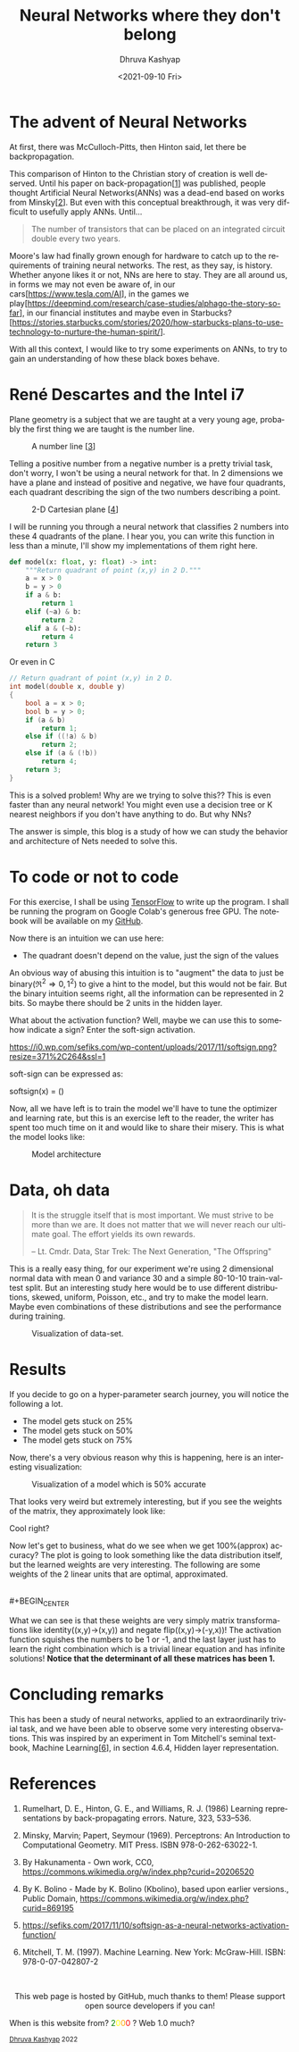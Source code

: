 #+TITLE: Neural Networks where they don't belong
#+AUTHOR: Dhruva Kashyap
#+EMAIL: dhruva12kashyap@gmail.com
#+DATE: <2021-09-10 Fri>
#+LANGUAGE: en
#+EXPORT_FILE_NAME: index.html
#+OPTIONS: toc:nil
#+HTML_HEAD: <link rel="stylesheet" type="text/css" href="../../../styles_org.css" />


* The advent of Neural Networks

#+BEGIN_CENTER
At first, there was McCulloch-Pitts, then Hinton said, let there be backpropagation.
#+END_CENTER

This comparison of Hinton to the Christian story of creation is well deserved. Until his paper on back-propagation[[[1]]] was published, people thought Artificial Neural Networks(ANNs) was a dead-end based on works from Minsky[[[2]]].
But even with this conceptual breakthrough, it was very difficult to usefully apply ANNs. Until...

#+BEGIN_QUOTE
The number of transistors that can be placed on an integrated circuit double every two years.
#+END_QUOTE

Moore's law had finally grown enough for hardware to catch up to the requirements of training neural networks.
The rest, as they say, is history. Whether anyone likes it or not, NNs are here to stay. They are all around us, in forms we may not even be aware of, in our cars[[[https://www.tesla.com/AI]]], in the games we play[[[https://deepmind.com/research/case-studies/alphago-the-story-so-far]]], in our financial institutes and maybe even in Starbucks? [https://stories.starbucks.com/stories/2020/how-starbucks-plans-to-use-technology-to-nurture-the-human-spirit/].

With all this context, I would like to try some experiments on ANNs, to try to gain an understanding of how these black boxes behave.

* René Descartes and the Intel i7

Plane geometry is a subject that we are taught at a very young age, probably the first thing we are taught is the number line.

#+CAPTION: A number line [[[3]]]
#+NAME: Figure 1
#+ATTR_HTML: :width 70%
[[https://upload.wikimedia.org/wikipedia/commons/9/93/Number-line.svg]]


Telling a positive number from a negative number is a pretty trivial task, don't worry, I won't be using a neural network for that. In 2 dimensions we have a plane and instead of positive and negative, we have four quadrants, each quadrant describing the sign of the two numbers describing a point.

#+CAPTION: 2-D Cartesian plane [[[4]]]
#+NAME: Figure 2
#+ATTR_HTML: :width 20%
[[https://upload.wikimedia.org/wikipedia/commons/0/0e/Cartesian-coordinate-system.svg]]

I will be running you through a neural network that classifies 2 numbers into these 4 quadrants of the plane. I hear you, you can write this function in less than a minute, I'll show my implementations of them right here.

#+BEGIN_SRC python
def model(x: float, y: float) -> int:
    """Return quadrant of point (x,y) in 2 D."""
    a = x > 0
    b = y > 0
    if a & b:
        return 1
    elif (~a) & b:
        return 2
    elif a & (~b):
        return 4
    return 3
#+END_SRC

Or even in C

#+BEGIN_SRC C
// Return quadrant of point (x,y) in 2 D.
int model(double x, double y)
{
    bool a = x > 0;
    bool b = y > 0;
    if (a & b)
        return 1;
    else if ((!a) & b)
        return 2;
    else if (a & (!b))
        return 4;
    return 3;
}
#+END_SRC

This is a solved problem! Why are we trying to solve this?? This is even faster than any neural network! You might even use a decision tree or K nearest neighbors if you don't have anything to do. But why NNs?

The answer is simple, this blog is a study of how we can study the behavior and architecture of Nets needed to solve this.

* To code or not to code

For this exercise, I shall be using [[https://www.tensorflow.org/][TensorFlow]] to write up the program. I shall be running the program on Google Colab's generous free GPU.
The notebook will be available on my [[http://www.github.com/DhruvaKashyap][GitHub]].

Now there is an intuition we can use here:

 - The quadrant doesn't depend on the value, just the sign of the values

An obvious way of abusing this intuition is to "augment" the data to just be binary(\Re^{2}\Rightarrow {0,1}^{2}) to give a hint to the model, but this would not be fair. But the binary intuition seems right, all the information can be represented in 2 bits. So maybe there should be 2 units in the hidden layer.

What about the activation function? Well, maybe we can use this to somehow indicate a sign? Enter the soft-sign activation.

#+CAPTION: Soft-sign activation vs Tanh activation [[[5]]]
#+NAME: Figure 3
#+ATTR_HTML: :width 30%
[[https://i0.wp.com/sefiks.com/wp-content/uploads/2017/11/softsign.png?resize=371%2C264&ssl=1]]

soft-sign can be expressed as:

softsign\left(x\right) = \left(\frac{x}{|x|+1}\right)

Now, all we have left is to train the model we'll have to tune the optimizer and learning rate, but this is an exercise left to the reader, the writer has spent too much time on it and would like to share their misery. This is what the model looks like:

#+CAPTION: Model architecture
#+NAME: Figure 4
[[./static/model.png]]


* Data, oh data

#+BEGIN_QUOTE
It is the struggle itself that is most important. We must strive to be more than we are. It does not matter that we will never reach our ultimate goal. The effort yields its own rewards.

– Lt. Cmdr. Data,
Star Trek: The Next Generation, "The Offspring"
#+END_QUOTE

This is a really easy thing, for our experiment we're using 2 dimensional normal data with mean 0 and variance 30 and a simple 80-10-10 train-val-test split. But an interesting study here would be to use different distributions, skewed, uniform, Poisson, etc., and try to make the model learn. Maybe even combinations of these distributions and see the performance during training.

#+CAPTION: Visualization of data-set.
#+NAME: Figure 5
[[./static/data.png]]


* Results

If you decide to go on a hyper-parameter search journey, you will notice the following a lot.

- The model gets stuck on 25%
- The model gets stuck on 50%
- The model gets stuck on 75%

Now, there's a very obvious reason why this is happening, here is an interesting visualization:

#+CAPTION: Visualization of a model which is 50% accurate
#+NAME: Figure 6
[[./static/50.png]]

That looks very weird but extremely interesting, but if you see the weights of the matrix, they approximately look like:

#+BEGIN_CENTER
\begin{bmatrix}
0.5 & 1 \\
0.5 & -1
\end{bmatrix}
#+END_CENTER

Cool right?

Now let's get to business, what do we see when we get 100%(approx) accuracy?
The plot is going to look something like the data distribution itself, but the learned weights are very interesting. The following are some weights of the 2 linear units that are optimal, approximated.

#+BEGIN_CENTER
\begin{bmatrix}
1 & 0 \\
0 & 1
\end{bmatrix}
#+END_CENTER
\\
#+BEGIN_CENTER
\begin{bmatrix}
0 & -1 \\
1 & 0
\end{bmatrix}
#+END_CENTER

What we can see is that these weights are very simply matrix transformations like identity((x,y)->(x,y)) and negate flip((x,y)->(-y,x))!
The activation function squishes the numbers to be 1 or -1, and the last layer just has to learn the right combination which is a trivial linear equation and has infinite solutions!
**Notice that the determinant of all these matrices has been 1.**


* Concluding remarks

This has been a study of neural networks, applied to an extraordinarily trivial task, and we have been able to observe some very interesting observations. This was inspired by an experiment in Tom Mitchell's seminal textbook, Machine Learning[[[6]]], in section 4.6.4, Hidden layer representation.

* References

1. <<1>> Rumelhart, D. E., Hinton, G. E., and Williams, R. J. (1986) Learning representations by back-propagating errors. Nature, 323, 533--536.

2. <<2>> Minsky, Marvin; Papert, Seymour (1969). Perceptrons: An Introduction to Computational Geometry.
   MIT Press. ISBN 978-0-262-63022-1.

3. <<3>> By Hakunamenta - Own work, CC0, https://commons.wikimedia.org/w/index.php?curid=20206520

4. <<4>> By K. Bolino - Made by K. Bolino (Kbolino), based upon earlier versions., Public Domain, https://commons.wikimedia.org/w/index.php?curid=869195

5. <<5>> https://sefiks.com/2017/11/10/softsign-as-a-neural-networks-activation-function/

6. <<6>>  Mitchell, T. M. (1997). Machine Learning. New York: McGraw-Hill. ISBN: 978-0-07-042807-2

#+BEGIN_EXPORT html
<br>
<p style="text-align:center">
    This web page is hosted by GitHub, much thanks to them! Please support open source developers if you can!
    <div class="marquee">
    <p>
        When is this website from?
        <span style="color: green">2</span><span style="color: yellow">0</span><span style="color: orange">0</span><span style="color: red">0</span>
        ? Web 1.0 much?
    </p>
    </div>
    <small><a href="../index.html">Dhruva Kashyap</a> 2022</small>
</p>
#+END_EXPORT
